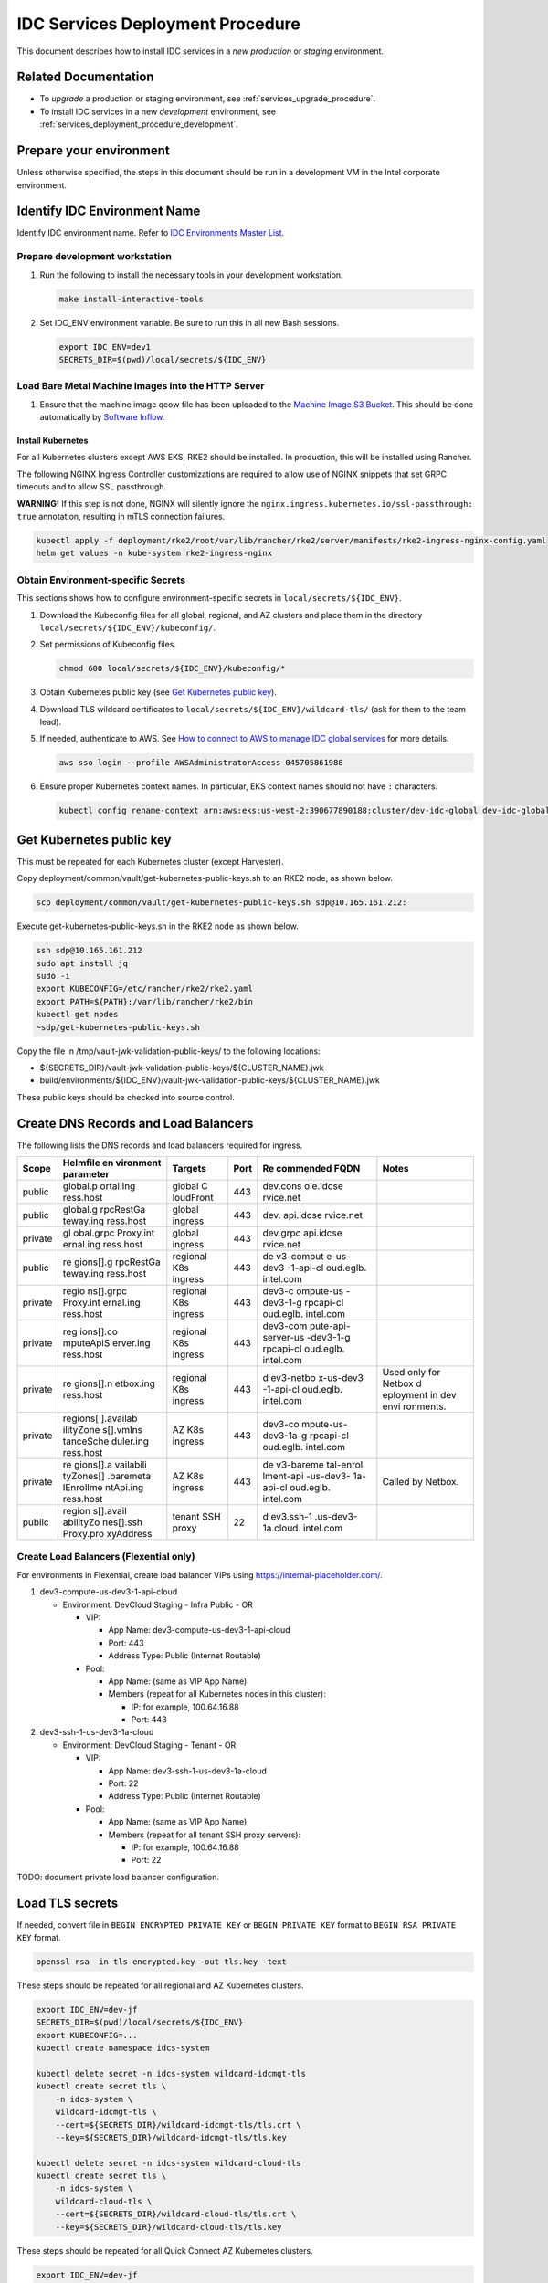 .. _services_deployment_procedure:

IDC Services Deployment Procedure
#################################

This document describes how to install IDC services in a *new* *production* or *staging* environment.

Related Documentation
*********************

* To *upgrade* a production or staging environment, see :ref:`services_upgrade_procedure`.

* To install IDC services in a new *development* environment, see :ref:`services_deployment_procedure_development`.

Prepare your environment
************************

Unless otherwise specified, the steps in this document should be run in
a development VM in the Intel corporate environment.

Identify IDC Environment Name
******************************

Identify IDC environment name. Refer to `IDC Environments Master List <https://internal-placeholder.com/x/uyLhs>`__.

Prepare development workstation
===============================

#. Run the following to install the necessary tools in your development
   workstation.

   .. code-block:: bash

      make install-interactive-tools

#. Set IDC_ENV environment variable. Be sure to run this in all new Bash
   sessions.

   .. code-block:: bash

      export IDC_ENV=dev1
      SECRETS_DIR=$(pwd)/local/secrets/${IDC_ENV}

Load Bare Metal Machine Images into the HTTP Server
===================================================

#. Ensure that the machine image qcow file has been uploaded to the `Machine Image S3 Bucket`_.
   This should be done automatically by `Software Inflow`_.   

Install Kubernetes
------------------

For all Kubernetes clusters except AWS EKS, RKE2 should be installed. In
production, this will be installed using Rancher.

The following NGINX Ingress Controller customizations are required to
allow use of NGINX snippets that set GRPC timeouts and to allow SSL
passthrough.

**WARNING!** If this step is not done, NGINX will silently ignore the
``nginx.ingress.kubernetes.io/ssl-passthrough: true`` annotation,
resulting in mTLS connection failures.

.. code-block:: bash

   kubectl apply -f deployment/rke2/root/var/lib/rancher/rke2/server/manifests/rke2-ingress-nginx-config.yaml
   helm get values -n kube-system rke2-ingress-nginx

Obtain Environment-specific Secrets
===================================

This sections shows how to configure environment-specific secrets in
``local/secrets/${IDC_ENV}``.

#. Download the Kubeconfig files for all global, regional, and AZ
   clusters and place them in the directory
   ``local/secrets/${IDC_ENV}/kubeconfig/``.

#. Set permissions of Kubeconfig files.

   .. code-block:: bash

      chmod 600 local/secrets/${IDC_ENV}/kubeconfig/*

#. Obtain Kubernetes public key (see `Get Kubernetes public
   key <#get-kubernetes-public-key>`__).

#. Download TLS wildcard certificates to
   ``local/secrets/${IDC_ENV}/wildcard-tls/`` (ask for them to the team
   lead).

#. If needed, authenticate to AWS. See `How to connect to AWS to manage
   IDC global services <https://internal-placeholder.com/x/LSl2sQ>`__ for more
   details.

   .. code-block:: bash

      aws sso login --profile AWSAdministratorAccess-045705861988

#. Ensure proper Kubernetes context names. In particular, EKS context
   names should not have ``:`` characters.

   .. code-block:: bash

      kubectl config rename-context arn:aws:eks:us-west-2:390677890188:cluster/dev-idc-global dev-idc-global

Get Kubernetes public key
*************************

This must be repeated for each Kubernetes cluster (except Harvester).

Copy deployment/common/vault/get-kubernetes-public-keys.sh to an RKE2
node, as shown below.

.. code-block:: bash

   scp deployment/common/vault/get-kubernetes-public-keys.sh sdp@10.165.161.212:

Execute get-kubernetes-public-keys.sh in the RKE2 node as shown below.

.. code-block:: bash

   ssh sdp@10.165.161.212
   sudo apt install jq
   sudo -i
   export KUBECONFIG=/etc/rancher/rke2/rke2.yaml
   export PATH=${PATH}:/var/lib/rancher/rke2/bin
   kubectl get nodes
   ~sdp/get-kubernetes-public-keys.sh

Copy the file in /tmp/vault-jwk-validation-public-keys/ to the following
locations:

-  ${SECRETS_DIR}/vault-jwk-validation-public-keys/${CLUSTER_NAME}.jwk
-  build/environments/${IDC_ENV}/vault-jwk-validation-public-keys/${CLUSTER_NAME}.jwk

These public keys should be checked into source control.

Create DNS Records and Load Balancers
*************************************

The following lists the DNS records and load balancers required for
ingress.

+---------+-----------+-----------+------+-----------+-----------+
| Scope   | Helmfile  | Targets   | Port | Re        | Notes     |
|         | en        |           |      | commended |           |
|         | vironment |           |      | FQDN      |           |
|         | parameter |           |      |           |           |
+=========+===========+===========+======+===========+===========+
| public  | global.p  | global    | 443  | dev.cons  |           |
|         | ortal.ing | C         |      | ole.idcse |           |
|         | ress.host | loudFront |      | rvice.net |           |
+---------+-----------+-----------+------+-----------+-----------+
| public  | global.g  | global    | 443  | dev.      |           |
|         | rpcRestGa | ingress   |      | api.idcse |           |
|         | teway.ing |           |      | rvice.net |           |
|         | ress.host |           |      |           |           |
+---------+-----------+-----------+------+-----------+-----------+
| private | gl        | global    | 443  | dev.grpc  |           |
|         | obal.grpc | ingress   |      | api.idcse |           |
|         | Proxy.int |           |      | rvice.net |           |
|         | ernal.ing |           |      |           |           |
|         | ress.host |           |      |           |           |
+---------+-----------+-----------+------+-----------+-----------+
| public  | re        | regional  | 443  | de        |           |
|         | gions[].g | K8s       |      | v3-comput |           |
|         | rpcRestGa | ingress   |      | e-us-dev3 |           |
|         | teway.ing |           |      | -1-api-cl |           |
|         | ress.host |           |      | oud.eglb. |           |
|         |           |           |      | intel.com |           |
+---------+-----------+-----------+------+-----------+-----------+
| private | regio     | regional  | 443  | dev3-c    |           |
|         | ns[].grpc | K8s       |      | ompute-us |           |
|         | Proxy.int | ingress   |      | -dev3-1-g |           |
|         | ernal.ing |           |      | rpcapi-cl |           |
|         | ress.host |           |      | oud.eglb. |           |
|         |           |           |      | intel.com |           |
+---------+-----------+-----------+------+-----------+-----------+
| private | reg       | regional  | 443  | dev3-com  |           |
|         | ions[].co | K8s       |      | pute-api- |           |
|         | mputeApiS | ingress   |      | server-us |           |
|         | erver.ing |           |      | -dev3-1-g |           |
|         | ress.host |           |      | rpcapi-cl |           |
|         |           |           |      | oud.eglb. |           |
|         |           |           |      | intel.com |           |
+---------+-----------+-----------+------+-----------+-----------+
| private | re        | regional  | 443  | d         | Used only |
|         | gions[].n | K8s       |      | ev3-netbo | for       |
|         | etbox.ing | ingress   |      | x-us-dev3 | Netbox    |
|         | ress.host |           |      | -1-api-cl | d         |
|         |           |           |      | oud.eglb. | eployment |
|         |           |           |      | intel.com | in dev    |
|         |           |           |      |           | envi      |
|         |           |           |      |           | ronments. |
+---------+-----------+-----------+------+-----------+-----------+
| private | regions[  | AZ K8s    | 443  | dev3-co   |           |
|         | ].availab | ingress   |      | mpute-us- |           |
|         | ilityZone |           |      | dev3-1a-g |           |
|         | s[].vmIns |           |      | rpcapi-cl |           |
|         | tanceSche |           |      | oud.eglb. |           |
|         | duler.ing |           |      | intel.com |           |
|         | ress.host |           |      |           |           |
+---------+-----------+-----------+------+-----------+-----------+
| private | re        | AZ K8s    | 443  | de        | Called by |
|         | gions[].a | ingress   |      | v3-bareme | Netbox.   |
|         | vailabili |           |      | tal-enrol |           |
|         | tyZones[] |           |      | lment-api |           |
|         | .baremeta |           |      | -us-dev3- |           |
|         | lEnrollme |           |      | 1a-api-cl |           |
|         | ntApi.ing |           |      | oud.eglb. |           |
|         | ress.host |           |      | intel.com |           |
+---------+-----------+-----------+------+-----------+-----------+
| public  | region    | tenant    | 22   | d         |           |
|         | s[].avail | SSH proxy |      | ev3.ssh-1 |           |
|         | abilityZo |           |      | .us-dev3- |           |
|         | nes[].ssh |           |      | 1a.cloud. |           |
|         | Proxy.pro |           |      | intel.com |           |
|         | xyAddress |           |      |           |           |
+---------+-----------+-----------+------+-----------+-----------+

Create Load Balancers (Flexential only)
=======================================

For environments in Flexential, create load balancer VIPs using
https://internal-placeholder.com/.

#. dev3-compute-us-dev3-1-api-cloud

   -  Environment: DevCloud Staging - Infra Public - OR

      -  VIP:

         -  App Name: dev3-compute-us-dev3-1-api-cloud
         -  Port: 443
         -  Address Type: Public (Internet Routable)

      -  Pool:

         -  App Name: (same as VIP App Name)
         -  Members (repeat for all Kubernetes nodes in this cluster):

            -  IP: for example, 100.64.16.88
            -  Port: 443

#. dev3-ssh-1-us-dev3-1a-cloud

   -  Environment: DevCloud Staging - Tenant - OR

      -  VIP:

         -  App Name: dev3-ssh-1-us-dev3-1a-cloud
         -  Port: 22
         -  Address Type: Public (Internet Routable)

      -  Pool:

         -  App Name: (same as VIP App Name)
         -  Members (repeat for all tenant SSH proxy servers):

            -  IP: for example, 100.64.16.88
            -  Port: 22

TODO: document private load balancer configuration.

Load TLS secrets
****************

If needed, convert file in ``BEGIN ENCRYPTED PRIVATE KEY`` or
``BEGIN PRIVATE KEY`` format to ``BEGIN RSA PRIVATE KEY`` format.

.. code-block:: bash

   openssl rsa -in tls-encrypted.key -out tls.key -text

These steps should be repeated for all regional and AZ Kubernetes
clusters.

.. code-block:: bash

   export IDC_ENV=dev-jf
   SECRETS_DIR=$(pwd)/local/secrets/${IDC_ENV}
   export KUBECONFIG=...
   kubectl create namespace idcs-system

   kubectl delete secret -n idcs-system wildcard-idcmgt-tls
   kubectl create secret tls \
       -n idcs-system \
       wildcard-idcmgt-tls \
       --cert=${SECRETS_DIR}/wildcard-idcmgt-tls/tls.crt \
       --key=${SECRETS_DIR}/wildcard-idcmgt-tls/tls.key

   kubectl delete secret -n idcs-system wildcard-cloud-tls
   kubectl create secret tls \
       -n idcs-system \
       wildcard-cloud-tls \
       --cert=${SECRETS_DIR}/wildcard-cloud-tls/tls.crt \
       --key=${SECRETS_DIR}/wildcard-cloud-tls/tls.key

These steps should be repeated for all Quick Connect AZ Kubernetes
clusters.

.. code-block:: bash

   export IDC_ENV=dev-jf
   SECRETS_DIR=$(pwd)/local/secrets/${IDC_ENV}
   export KUBECONFIG=...
   kubectl create namespace idcs-system

   kubectl delete secret -n idcs-system wildcard-devcloudtenant-tls
   kubectl create secret tls \
       -n idcs-system \
       wildcard-devcloudtenant-tls \
       --cert=${SECRETS_DIR}/wildcard-devcloudtenant-tls/tls.crt \
       --key=${SECRETS_DIR}/wildcard-devcloudtenant-tls/tls.key

Configure Postgres database for Compute API Server
**************************************************

In the steps below, be sure to use the environment-specific Vault URL.

Create Database
================

#. Get the ``psqlcompute_admin`` password from
   https://internal-placeholder.com/ui/vault/secrets/secret/show/dbaas/psql-compute/customer.   
   This ``usernames`` and ``passwords`` fields are comma-separated values that correspond to each other.
   For example, the password for the first value in ``usernames`` is the first value in ``passwords``.
   Use this value for PGPASSWORD.

#. Create database. Run this in a Postgres client pod in the regional
   cluster.

   .. code-block:: bash

      export PGUSER=psqlcompute_admin
      export PGPASSWORD=...
      export PGHOST=100.64.17.215
      export PGDATABASE=postgres
      DB_ADMIN_USERNAME=psqlcompute_admin
      DB_USER_USERNAME=dbuser
      psql -c "grant ${DB_USER_USERNAME} to ${DB_ADMIN_USERNAME};"
      psql -c "create database main;"
      psql -c "alter database main owner to ${DB_USER_USERNAME};"
      psql -c "alter role ${DB_USER_USERNAME} with login;"
      psql -c "grant connect on database main to ${DB_USER_USERNAME};"
      psql -c "grant all privileges on database main to ${DB_USER_USERNAME};"

Configure Postgres database for Fleet Admin Server
**************************************************

In the steps below, be sure to use the environment-specific Vault URL.

Create Database
================

#. Get the ``psqlfleetadmindb_admin`` password from
   https://internal-placeholder.com/ui/vault/secrets/secret/kv/dbaas%2Fus-staging-1%2Fpsql-fleet-admin-db%2Fcustomer/details?version=1.
   This ``usernames`` and ``passwords`` fields are comma-separated values that correspond to each other.
   For example, the password for the first value in ``usernames`` is the first value in ``passwords``.
   Use this value for PGPASSWORD.

#. Create database. Run this in a Postgres client pod in the regional
   cluster.

   .. code-block:: bash

      export PGUSER=psqlfleetadmindb_admin
      export PGPASSWORD=...
      export PGHOST=100.64.17.221
      export PGDATABASE=postgres
      DB_ADMIN_USERNAME=psqlfleetadmindb_admin
      DB_USER_USERNAME=fleetadmindb_user
      psql -c "grant ${DB_USER_USERNAME} to ${DB_ADMIN_USERNAME};"
      psql -c "create database main;"
      psql -c "alter database main owner to ${DB_USER_USERNAME};"
      psql -c "alter role ${DB_USER_USERNAME} with login;"
      psql -c "grant connect on database main to ${DB_USER_USERNAME};"
      psql -c "grant all privileges on database main to ${DB_USER_USERNAME};"

Add Secrets to Vault for Fleet Admin Server
*******************************************

In the steps below, be sure to use the environment-specific Vault URL.

#. Obtain the database username and password from
   https://internal-placeholder.com/ui/vault/secrets/secret/kv/dbaas%2Fus-staging-1%2Fpsql-fleet-admin-db%2Fcustomer/details?version=1

#. Open the Vault UI at
   https://internal-placeholder.com/ui/vault/secrets/controlplane/kv/list.

#. Click Create secret.

   #. Path for this secret: us-staging-1-fleet-admin-api-server/database

   #. User name:

      #. Secret data key: username

      #. Secret data value: fleetadmindb_user

   #. Password:

      #. Secret data key: password

      #. Secret data password: (password from previous step)

   #. Click Save.

Add Staas Database Secrets to Vault
***********************************

In the steps below, be sure to use the environment-specific Vault URL.

#. Create database secrets for storage-api-server and storage-admin-api-server

   #. Obtain database username and password from
      https://internal-placeholder.com/ui/vault/secrets/secret/kv/dbaas%2Fus-region-2%2Fpsql-staas%2Fcustomer/details?version=2

#. Open the Vault UI at
   https://internal-placeholder.com//ui/vault/secrets/controlplane/kv/list.

#. Click Create secret.

   #. Paths for these secrets: 

      #. us-region-2-storage-api-server/database

      #. us-region-2-storage-admin-api-server/database

   #. User name:

      #. Secret data key: username

      #. Secret data value: (username from previous step)

   #. Password:

      #. Secret data key: password

      #. Secret data password: (password from previous step)

   #. Click Save.


Add Staas Cognito Secrets to Vault
**********************************

In the steps below, be sure to use the environment-specific Vault URL.

#. Generate new cognito client id and client secret for each staas service: reach out to vishnu.v.ravi@intel.com for these instructions 

#. Open the Vault UI at
   https://internal-placeholder.com//ui/vault/secrets/controlplane/kv/list.

#. Click Create secret.

   #. Create cognito secrets for following staas services with paths:

      #. us-region-2-storage-api-server/cognito

      #. us-region-2-storage-admin-api-server/cognito

      #. us-region-2-storage-resource-cleaner/cognito

      #. us-region-2a-storage-metering-monitor/cognito

      #. us-region-2a-bucket-metering-monitor/cognito

   #. Client Id:

      #. Secret data key: client_id

      #. Secret data value: (client_id from previous step)

   #. Client Secret:

      #. Secret data key: client_secret

      #. Secret data client_secret: (client_secret from previous step)

   #. Click Save.

Create database for STaaS
**************************

#. Get ``psqlstaas_admin`` password from
   https://internal-placeholder.com/ui/vault/secrets/secret/kv/dbaas%2Fpsql-staas%2Fcustomer
   This ``usernames`` and ``passwords`` fields are comma-separated values that correspond to each other.
   For example, the password for the first value in ``usernames`` is the first value in ``passwords``.
   Use this value for PGPASSWORD.

#. Create database. Run this in a Postgres client pod in the regional
   cluster.

   .. warning::
      The code below is for staging. For production, use the appropriate region.

   .. code-block:: bash

      export PGUSER=psqlstaas_admin
      export PGPASSWORD=...
      export PGHOST=100.64.17.218
      export PGDATABASE=postgres
      DB_ADMIN_USERNAME=psqlstaas_admin
      DB_USER_USERNAME=dbuser
      psql -c "grant ${DB_USER_USERNAME} to ${DB_ADMIN_USERNAME};"
      psql -c "create database main;"
      psql -c "alter database main owner to ${DB_USER_USERNAME};"
      psql -c "alter role ${DB_USER_USERNAME} with login;"
      psql -c "grant connect on database main to ${DB_USER_USERNAME};"
      psql -c "grant all privileges on database main to ${DB_USER_USERNAME};"

Create Vault Rules for KMS STaaS
*********************************

#. Apply rules in the vault for role ID and secret ID.

   .. warning::
      The code below is for staging. For production, use the appropriate region.

   .. code-block:: bash

      STORAGE_ROLE_KMS_ID=$(vault read auth/approle/role/us-staging-3-storage-kms-role/role-id -format=json | jq -r .data.role_id)
      STORAGE_SECRET_KMS_ID=$(vault write -f auth/approle/role/us-staging-3-storage-kms-role/secret-id -format=json | jq -r .data.secret_id)
      vault kv put -mount=controlplane us-staging-3/storage/kms/approle  secret_id=${STORAGE_SECRET_KMS_ID}  role_id=${STORAGE_ROLE_KMS_ID}

Configure Postgres database user (AWS)
**************************************

Shell into postgres-client pod.

Get password from Vault path controlplane/show/billing/aws-database.

.. code-block:: bash

   export PGUSER=billing_user
   export PGHOST=dev-idc-global-postgresqlv2.cluster-cb6hxdt0onur.us-west-2.rds.amazonaws.com
   export PGDATABASE=billing
   psql

Configure Tenant SSH Proxy Server
*********************************

See `Deploy Tenant SSH Proxy Server`_.

Obtain Host Public Key
======================

Both SSH Proxy Operator and BM Instance Operator needs the public key of the SSH Proxy Server to verify it before establishing a connection.

Obtain the host public key secret using the following command:

.. code-block:: bash

   ssh-keyscan -t rsa ${SSH_PROXY_IP} | awk '{print $2, $3}' > local/secrets/${IDC_ENV}/ssh-proxy-operator/host_public_key

Create TLS secrets in Kubernetes clusters
*****************************************

This section must be repeated for each Kubernetes cluster (except Harvester).

.. code-block:: bash

   KUBECONFIG=$(pwd)/local/secrets/${IDC_ENV}/kubeconfig/${IDC_ENV}.yaml make deploy-k8s-tls-secrets

Create image pull secrets in Kubernetes clusters
************************************************

This section must be repeated for each Kubernetes cluster (except Harvester).

.. code-block:: bash

   export IDC_ENV=dev3
   export SECRETS_DIR=$(pwd)/local/secrets/${IDC_ENV}
   export HARBOR_USERNAME="$(cat ${SECRETS_DIR}/HARBOR_USERNAME)"
   export HARBOR_PASSWORD="$(cat ${SECRETS_DIR}/HARBOR_PASSWORD)"
   KUBECONFIG=$(pwd)/local/secrets/${IDC_ENV}/kubeconfig/${IDC_ENV}.yaml make deploy-k8s-image-pull-secrets

Allocate Tenant Subnets to Region
*********************************

.. _allocate-tenant-subnets-in-ddi-men--mice:

Allocate Tenant Subnets in DDI (Men & Mice)
===========================================

#. Login to https://internal-placeholder.com/ (development and staging) or
   https://internal-placeholder.com (production).

#. Change address space to pdx03-c01-tenant.

#. Click IPAM.

#. Enter "/24" in the Quick filter field.

#. Shift-click on the desired ranges within 100.80.0.0/14. You must
   choose only /24 ranges. Ensure that you only select ranges that are
   not already allocated.

#. Click the Edit Properties button.

#. Set the Description and ConsumerID fields to the region name such as
   ``us-dev3-1``.

#. Save.

Populate Subnets in Compute Database
====================================

#. Prepare environment variables.

   For development and staging only:

   .. code-block:: bash

      export IDC_ENV=staging
      REGION=us-${IDC_ENV}-1
      MEN_AND_MICE_URL=https://internal-placeholder.com

   For production only:

   .. code-block:: bash

      export IDC_ENV=prod
      REGION=us-region-1
      MEN_AND_MICE_URL=https://internal-placeholder.com

   For all:

   .. code-block:: bash

      AVAILABILITY_ZONE=${REGION}a
      SECRETS_DIR=$(pwd)/local/secrets/${IDC_ENV}
      MEN_AND_MICE_USERNAME=$(cat ${SECRETS_DIR}/MEN_AND_MICE_USERNAME)
      MEN_AND_MICE_PASSWORD=$(cat ${SECRETS_DIR}/MEN_AND_MICE_PASSWORD)

#. Extract Men & Mice ranges into IDC subnet files.

   .. code-block:: bash

      go/pkg/compute_api_server/ip_resource_manager/mmws-extract-subnets.py \
      --mmws-url "${MEN_AND_MICE_URL}" \
      --mmws-password "${MEN_AND_MICE_PASSWORD}" \
      --mmws-username "${MEN_AND_MICE_USERNAME}" \
      --output-dir build/environments/${IDC_ENV}/${REGION}/Subnet \
      --region ${REGION} \
      --availability-zone ${AVAILABILITY_ZONE}

Deploy Helm Releases Using Argo CD
**********************************

See :ref:`services_upgrade_procedure`.

Create AWS Route53 DNS records
******************************

#. Create a CNAME or A record for the DNS name specified in
   ``global.grpcProxy.internal.ingress.host`` to resolve to the AWS
   Application Load Balancer for GRPC. This has a name such as
   ``dualstack.k8s-devgrpcidcglobal-814970eab7-907006937.us-west-2.elb.amazonaws.com``.

#. Create a CNAME or A record for the DNS name specified in
   ``global.grpcRestGateway.ingress.host`` to resolve to the AWS
   Application Load Balancer for REST. This has a name such as
   ``dualstack.k8s-devrestidcglobal-2c3c04b017-1130606621.us-west-2.elb.amazonaws.com.``.

Deploy Harvester for VMaaS
**************************

See :ref:`harvester_deployment_procedure`.

Update Product Catalog Definitions
**********************************

All product catalog definitions (Custom Resources) are managed through
following repo:

https://github.com/intel-innersource/frameworks.cloud.devcloud.services.product-catalog

And, it currently requires you to apply these specs manually onto your
dev cluster. Follow these instructions to achieve that:

#. Clone the catalog definition repo locally

   .. code-block:: bash

      git clone https://github.com/intel-innersource/frameworks.cloud.devcloud.services.product-catalog

#. Make sure you have kubeconfig setup properly to target cluster

#. Apply product specs

   .. code-block:: bash

      cd staging
      kubectl apply -f vendors/ -n idcs-system
      kubectl apply -f products/ -n idcs-system

#. Verify product specs on your cluster

   .. code-block:: bash

      kubectl get products.private.cloud.intel.com -n idcs-system 
      NAME                AGE
      bm-icx              161m
      bm-icx-atsm-170-1   161m
      bm-icx-gaudi2       161m
      ...

Configure Intel SSO to allow redirects to the IDC console
*********************************************************

The IDC console (portal) uses the address specified in the Helmfile
environment parameter ``global.portal.ingress.host``. This will
generally have the form https://console-${IDC_ENV}.internal-placeholder.com.

Intel SSO must be configured to allow redirects to this address.
Procedure TBD.

Add Coupons (AWS)
*****************

.. code-block:: bash

   make show-config
   export KUBECONFIG=...
   kubectl apply -n idcs-system -f deployment/hack/postgres-client-pod.yaml

Note: Please delete postgres-client post this activity as it is a security risk.

Shell into postgres-client pod (``make run-k9s``).

Get password from Vault path controlplane/show/billing/aws-database.

.. code-block:: bash

   export PGUSER=billing_user
   export PGHOST=dev-idc-global-postgresqlv2.cluster-cb6hxdt0onur.us-west-2.rds.amazonaws.com
   export PGDATABASE=billing
   psql

.. code-block:: sql

   delete from coupons where num_redeemed=0;
   insert into coupons (code, amount, creator, start, created, expires, disabled, num_uses, num_redeemed)
   values ('52XL-RZ73-YLAA', 2500, 'gopesh-intel', current_timestamp, current_timestamp, current_timestamp + INTERVAL '30 day',NULL, 1, 0);
   select count(*) from coupons where num_redeemed=0;
   select code from coupons where num_redeemed=0 order by code limit 20;

For development, you can load sample coupons from go/pkg/test-data/100-coupons.txt.

End-to-End Test Procedure
*************************

Where to run this procedure
===============================

Run this from a workstation in the Intel corporate network.

Set environment variables for the environment
=============================================

.. code-block:: bash

   export IDC_ENV=dev1
   make show-config
   eval `make show-export`

If the API servers are outside of the Intel corporate network (in Flex
or AWS), you will need to change your proxy configuration to force
requests to \*.intel.com to use the proxy.

.. code-block:: bash

   export no_proxy=10.0.0.0/8,192.168.0.0/16,localhost,127.0.0.0/8,134.134.0.0/16,172.16.0.0/16:10.165.28.33
   export NO_PROXY=${no_proxy}

Get IDC API Token
==================

Use one of these methods to obtain an IDC API token.

.. _get-a-token-from-azure-ad-grpcproxyexternalinsecureskipjwtvalidationfalse-and-grpcproxyexternalinsecuredevenvironmentfalse:

Get a token from Azure AD (grpcProxy.external.insecureSkipJwtValidation=false and grpcProxy.external.insecureDevEnvironment=false)
-----------------------------------------------------------------------------------------------------------------------------------

This is the production configuration. A token from Azure AD must be
obtained.

To obtain this token:

#. Login to the IDC console using Chrome.

#. Press F12 to open developer tools.

#. Open the Network tab.

#. Click on the Compute tab in the IDC console menu. This will force an
   API call.

#. In the Network tab, click on the "instances" request.

#. In the Headers tab, expand the Request Headers, and locate the
   Authorization header. This will have the form "Bearer
   eyJhbGciOiJSUzI1NiIsI...7609g". Copy the all of the text after the
   word "Bearer". This will be around 1319 characters. This is your
   token.

#. Set the TOKEN environment variable.

   .. code-block:: bash

      export TOKEN="eyJhbGciOiJSUzI1NiIsI...7609g"

Create a Cloud Account
======================

*Note:* The Cloud Account created using this method will not be able to
login to the IDC Console. This procedure will create a Cloud Account
using your hostname to avoid conflicts with your @intel.com email
address.

.. code-block:: bash

   export CLOUDACCOUNTNAME=${USER}@$(hostname -f)
   go/svc/cloudaccount/test-scripts/cloud_account_create.sh
   export CLOUDACCOUNT=$(go/svc/cloudaccount/test-scripts/cloud_account_get_by_name.sh | jq -r .id)
   echo ${CLOUDACCOUNT}

Use Compute API to create VNet, SSH Public Key, and Instance
==============================================================

.. code-block:: bash

   go/svc/compute_api_server/test-scripts/vnet_create_with_name.sh
   go/svc/compute_api_server/test-scripts/sshpublickey_create_with_name.sh
   go/svc/compute_api_server/test-scripts/instance_create_with_name.sh
   go/svc/compute_api_server/test-scripts/instance_list.sh

Configure your SSH Client (Flex)
================================

Configure your SSH client to use the Intel SOCKS proxy to reach the IDC
tenant SSH proxy. Add the following to ~/.ssh/config.

.. code-block:: console

   Host 146.152.*.*
     ProxyCommand /usr/bin/nc -x internal-placeholder.com:1080 %h %p

SSH to Instance
===============

.. code-block:: bash

   ssh -J guest-${IDC_ENV}@10.165.62.252 ubuntu@172.16.x.x

Delete Instance
===============

.. code-block:: bash

   go/svc/compute_api_server/test-scripts/instance_delete_by_name.sh
   go/svc/compute_api_server/test-scripts/instance_list.sh

Open IDC Console (Portal)
=========================

Open your browser to the IDC Console (portal) address.

Troubleshooting
***************

Vault Errors
============

Symptom
-------

.. code-block:: console

   2023-06-13T03:37:31.328Z [INFO]  agent.auth.handler: authenticating
   2023-06-13T03:37:31.340Z [ERROR] agent.auth.handler: error authenticating:
     error=
     | Error making API request.
     | 
     | URL: PUT https://internal-placeholder.com:443/v1/auth/cluster-auth/login
     | Code: 400. Errors:
     | 
     | * error validating token: error verifying token signature: no known key successfully validated the token signature
      backoff=1m23.66s

Cause
-----

Kubernetes public key is not in Vault.

Resolution
----------

See `Get Kubernetes Public Key <#get-kubernetes-public-key>`__.



.. _Harvester ISO Installation: https://docs.harvesterhci.io/v1.1/install/iso-install
.. _Software Inflow: https://internal-placeholder.com/x/4rVCtQ
.. _Machine Image S3 Bucket: https://s3.console.aws.amazon.com/s3/buckets/catalog-fs-dev
.. _Deploy Tenant SSH Proxy Server: https://github.com/intel-innersource/frameworks.cloud.devcloud.services.idc/blob/main/deployment/deploy-ssh-proxy-server.md
